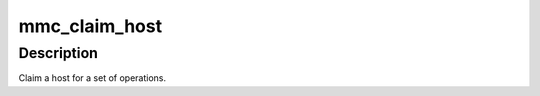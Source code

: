 .. -*- coding: utf-8; mode: rst -*-
.. src-file: include/linux/mmc/core.h

.. _`mmc_claim_host`:

mmc_claim_host
==============

.. c:function:: void mmc_claim_host(struct mmc_host *host)

    exclusively claim a host

    :param struct mmc_host \*host:
        mmc host to claim

.. _`mmc_claim_host.description`:

Description
-----------

Claim a host for a set of operations.

.. This file was automatic generated / don't edit.

